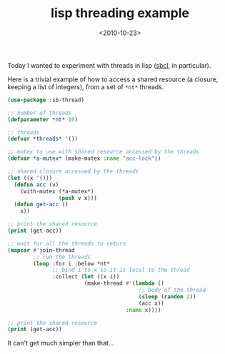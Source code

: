 #+TITLE: lisp threading example

#+DATE: <2010-10-23>

Today I wanted to experiment with threads in lisp ([[http://www.sbcl.org/][sbcl]], in particular).

Here is a trivial example of how to access a shared resource (a closure, keeping a list of integers), from a set of =*nt*= threads.

#+BEGIN_SRC lisp
    (use-package :sb-thread)

    ;; number of threads
    (defparameter *nt* 10)

    ;; threads
    (defvar *threads* '())

    ;; mutex to use with shared resource accessed by the threads
    (defvar *a-mutex* (make-mutex :name "acc-lock"))

    ;; shared closure accessed by the threads
    (let ((x '()))
      (defun acc (v)
        (with-mutex (*a-mutex*)
                    (push v x)))
      (defun get-acc ()
        x))

    ;; print the shared resource
    (print (get-acc))

    ;; wait for all the threads to return
    (mapcar #'join-thread
            ;; run the threads
            (loop :for i :below *nt*   
                  ;; bind i to x so it is local to the thread
                  :collect (let ((x i))
                            (make-thread #'(lambda ()
                                             ;; body of the thread
                                             (sleep (random 2))
                                             (acc x))
                                         :name x))))

    ;; print the shared resource
    (print (get-acc))
#+END_SRC

It can't get much simpler than that...
